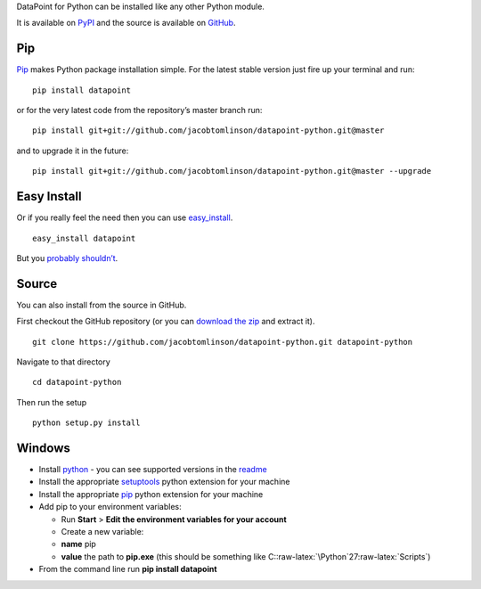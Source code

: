 DataPoint for Python can be installed like any other Python module.

It is available on `PyPI <https://pypi.python.org/pypi/datapoint/>`__
and the source is available on
`GitHub <https://github.com/jacobtomlinson/datapoint-python>`__.

Pip
---

`Pip <https://pip.pypa.io/>`__ makes Python package installation simple.
For the latest stable version just fire up your terminal and run:

::

   pip install datapoint

or for the very latest code from the repository’s master branch run:

::

   pip install git+git://github.com/jacobtomlinson/datapoint-python.git@master

and to upgrade it in the future:

::

   pip install git+git://github.com/jacobtomlinson/datapoint-python.git@master --upgrade

Easy Install
------------

Or if you really feel the need then you can use
`easy_install <http://pypi.python.org/pypi/setuptools>`__.

::

   easy_install datapoint

But you `probably
shouldn’t <https://stackoverflow.com/questions/3220404/why-use-pip-over-easy-install>`__.

Source
------

You can also install from the source in GitHub.

First checkout the GitHub repository (or you can `download the
zip <https://github.com/jacobtomlinson/datapoint-python/archive/master.zip>`__
and extract it).

::

   git clone https://github.com/jacobtomlinson/datapoint-python.git datapoint-python

Navigate to that directory

::

   cd datapoint-python

Then run the setup

::

   python setup.py install

Windows
-------

-  Install `python <https://www.python.org/downloads/>`__ - you can see
   supported versions in the
   `readme <https://github.com/jacobtomlinson/datapoint-python/blob/master/README.md>`__
-  Install the appropriate
   `setuptools <http://www.lfd.uci.edu/~gohlke/pythonlibs/#setuptools>`__
   python extension for your machine
-  Install the appropriate
   `pip <http://www.lfd.uci.edu/~gohlke/pythonlibs/#pip>`__ python
   extension for your machine
-  Add pip to your environment variables:

   -  Run **Start** > **Edit the environment variables for your
      account**
   -  Create a new variable:
   -  **name** pip
   -  **value** the path to **pip.exe** (this should be something like
      C::raw-latex:`\Python`27:raw-latex:`\Scripts`)

-  From the command line run **pip install datapoint**
